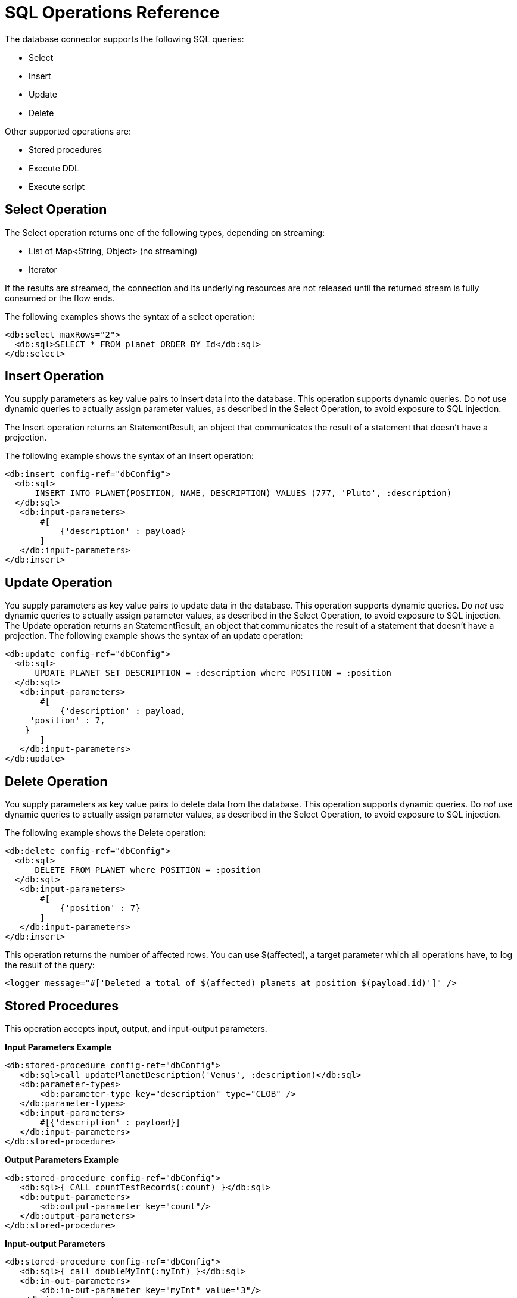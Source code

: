 = SQL Operations Reference

The database connector supports the following SQL queries:

* Select
* Insert
* Update
* Delete

Other supported operations are:

* Stored procedures
* Execute DDL
* Execute script

== Select Operation

The Select operation returns one of the following types, depending on streaming:

* List of Map<String, Object> (no streaming)
* Iterator

If the results are streamed, the connection and its underlying resources are not released until the returned stream is fully consumed or the flow ends.

The following examples shows the syntax of a select operation:

[source,xml,linenums]
----
<db:select maxRows="2">
  <db:sql>SELECT * FROM planet ORDER BY Id</db:sql>
</db:select>
----

== Insert Operation

You supply parameters as key value pairs to insert data into the database. This operation supports dynamic queries. Do _not_ use dynamic queries to actually assign parameter values, as described in the Select Operation, to avoid exposure to SQL injection.
 
The Insert operation returns an StatementResult, an object that communicates the result of a statement that doesn’t have a projection.

The following example shows the syntax of an insert operation:

[source,xml,linenums]
----
<db:insert config-ref="dbConfig">
  <db:sql>
      INSERT INTO PLANET(POSITION, NAME, DESCRIPTION) VALUES (777, 'Pluto', :description)
  </db:sql>
   <db:input-parameters>
       #[
           {'description' : payload}
       ]
   </db:input-parameters>
</db:insert>

----

== Update Operation

You supply parameters as key value pairs to update data in the database. This operation supports dynamic queries. Do _not_ use dynamic queries to actually assign parameter values, as described in the Select Operation, to avoid exposure to SQL injection. The Update operation returns an StatementResult, an object that communicates the result of a statement that doesn’t have a projection. The following example shows the syntax of an update operation:

[source,xml,linenums]
----
<db:update config-ref="dbConfig">
  <db:sql>
      UPDATE PLANET SET DESCRIPTION = :description where POSITION = :position
  </db:sql>
   <db:input-parameters>
       #[
           {'description' : payload,
     'position' : 7,
    }
       ]
   </db:input-parameters>
</db:update>
----

== Delete Operation

You supply parameters as key value pairs to delete data from the database. This operation supports dynamic queries. Do _not_ use dynamic queries to actually assign parameter values, as described in the Select Operation, to avoid exposure to SQL injection. 

The following example shows the Delete operation:

[source,xml,linenums]
----
<db:delete config-ref="dbConfig">
  <db:sql>
      DELETE FROM PLANET where POSITION = :position
  </db:sql>
   <db:input-parameters>
       #[
           {'position' : 7}
       ]
   </db:input-parameters>
</db:insert>
----

This operation returns the number of affected rows. You can use $(affected), a target parameter which all operations have, to log the result of the query:

`<logger message="#['Deleted a total of $(affected) planets at position $(payload.id)']" />`

////
=== Hybrid Queries

You can mix dynamic and parametrized queries. For example:

[source,xml,linenums]
----
<flow name="selectHybridQuery">
  <set-variable variableName="tableName" value="PLANET"/>
  <db:select>
    <db:sql>SELECT * FROM #[tableName] WHERE Name = :name</db:sql>
      <db:input-parameters>
        <db:input-parameter key="name" value="#[payload]"/>
      </db:input-parameters>
  </db:select>
</flow>
----


Do _not_ swap the position of the dynamic and parametrized query because the dynamic `#[tableName]` construct misplaced in the WHERE clause makes the code vulnerable to SQL injection. 
////

== Stored Procedures

This operation accepts input, output, and input-output parameters. 

*Input Parameters Example*

[source,xml,linenums]
----
<db:stored-procedure config-ref="dbConfig">
   <db:sql>call updatePlanetDescription('Venus', :description)</db:sql>
   <db:parameter-types>
       <db:parameter-type key="description" type="CLOB" />
   </db:parameter-types>
   <db:input-parameters>
       #[{'description' : payload}]
   </db:input-parameters>
</db:stored-procedure>
----

*Output Parameters Example*

[source,xml,linenums]
----
<db:stored-procedure config-ref="dbConfig">
   <db:sql>{ CALL countTestRecords(:count) }</db:sql>
   <db:output-parameters>
       <db:output-parameter key="count"/>
   </db:output-parameters>
</db:stored-procedure>
----

*Input-output Parameters*

[source,xml,linenums]
----
<db:stored-procedure config-ref="dbConfig">
   <db:sql>{ call doubleMyInt(:myInt) }</db:sql>
   <db:in-out-parameters>
       <db:in-out-parameter key="myInt" value="3"/>
   </db:in-out-parameters>
</db:stored-procedure>
----

DataSense is not supported when you work with stored procedures because the return value is unpredictable.

////
You can reuse a stored procedure as shown in the following example:

[source,xml,linenums]
----
<db:stored-procedure name=”split” streaming="true">
   <db:sql>{ call getSplitTestRecords() }</db:sql>
</db:stored-procedure>

<flow name="getResultSet">
   <db:stored-procedure template=”split” />
</flow>
----
////

== Execute DDL

This operation supports any DDL statement you can run on the database connected to Mule. For example, you can create, alter, or drop a table using this operation. For example:

[source,xml,linenums]
----
<db:execute-ddl config-ref="dbConfig" queryTimeout="10" queryTimeoutUnit="SECONDS">
   <db:sql>
       create TABLE patients (
           PATIENT_ID integer NOT NULL UNIQUE,
           FIRST_NAME varchar(255),
           LAST_NAME varchar(800),
           PHONE varchar(20),
           DATE_OF_BIRTH varchar(20),
           GENDER varchar(1))
   </db:sql>
</db:execute-ddl>
----

== See Also

* link:/connectors/database-documentation[Database Connector Technical Reference]
* link:/connectors/db-connector-parametrized-query-ref[Parametrized Query Reference]
* link:/connectors/connectors/db-connector-bulk-ops-ref[Bulk Operations Reference]
* link:/connectors//connectors/db-connector-execute-script-ref[Execute Script Reference]